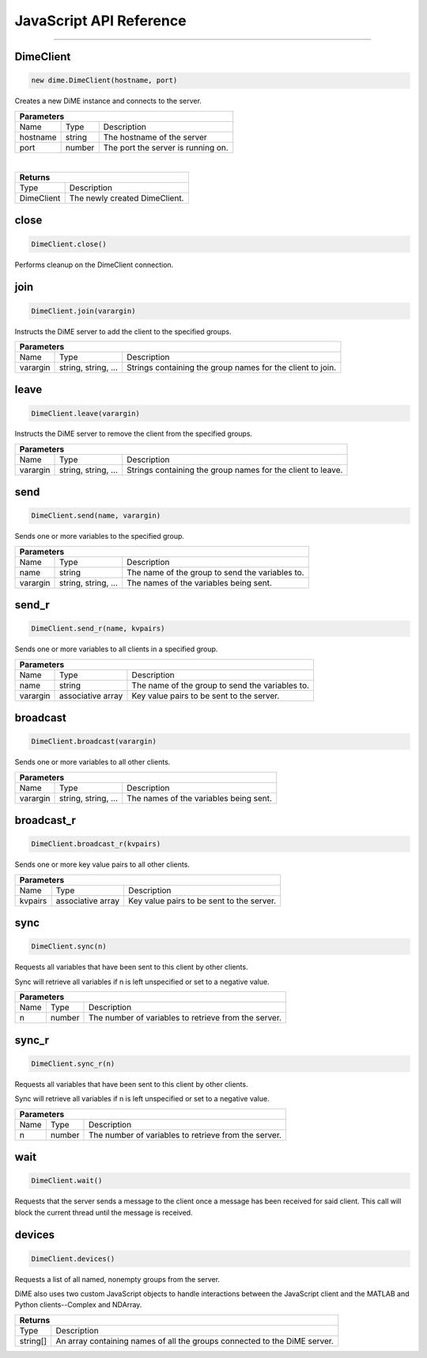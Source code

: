 .. _api_javascript_client:

========================
JavaScript API Reference
========================

----------

----------
DimeClient
----------

.. code:: javascript

    new dime.DimeClient(hostname, port)

Creates a new DiME instance and connects to the server.

+-----------------------------------------------------------------------------------------------------------------------------+
| Parameters                                                                                                                  |
+==================+================================+=========================================================================+
| Name             | Type                           | Description                                                             |
+------------------+--------------------------------+-------------------------------------------------------------------------+
| hostname         | string                         | The hostname of the server                                              |
+------------------+--------------------------------+-------------------------------------------------------------------------+
| port             | number                         | The port the server is running on.                                      |
+------------------+--------------------------------+-------------------------------------------------------------------------+

|

+-----------------------------------------------------------------------------------------------------+
| Returns                                                                                             |
+================================+====================================================================+
| Type                           | Description                                                        |
+--------------------------------+--------------------------------------------------------------------+
| DimeClient                     | The newly created DimeClient.                                      |
+--------------------------------+--------------------------------------------------------------------+


-----
close
-----

.. code:: javascript

    DimeClient.close()

Performs cleanup on the DimeClient connection.


----
join
----

.. code:: javascript

    DimeClient.join(varargin)

Instructs the DiME server to add the client to the specified groups.

+-----------------------------------------------------------------------------------------------------------------------------+
| Parameters                                                                                                                  |
+==================+================================+=========================================================================+
| Name             | Type                           | Description                                                             |
+------------------+--------------------------------+-------------------------------------------------------------------------+
| varargin         | string, string, ...            | Strings containing the group names for the client to join.              |
+------------------+--------------------------------+-------------------------------------------------------------------------+


-----
leave
-----

.. code:: javascript

    DimeClient.leave(varargin)

Instructs the DiME server to remove the client from the specified groups.

+-----------------------------------------------------------------------------------------------------------------------------+
| Parameters                                                                                                                  |
+==================+================================+=========================================================================+
| Name             | Type                           | Description                                                             |
+------------------+--------------------------------+-------------------------------------------------------------------------+
| varargin         | string, string, ...            | Strings containing the group names for the client to leave.             |
+------------------+--------------------------------+-------------------------------------------------------------------------+


----
send
----

.. code:: javascript

    DimeClient.send(name, varargin)

Sends one or more variables to the specified group.

+-----------------------------------------------------------------------------------------------------------------------------+
| Parameters                                                                                                                  |
+==================+================================+=========================================================================+
| Name             | Type                           | Description                                                             |
+------------------+--------------------------------+-------------------------------------------------------------------------+
| name             | string                         | The name of the group to send the variables to.                         |
+------------------+--------------------------------+-------------------------------------------------------------------------+
| varargin         | string, string, ...            | The names of the variables being sent.                                  |
+------------------+--------------------------------+-------------------------------------------------------------------------+


------
send_r
------

.. code:: javascript

    DimeClient.send_r(name, kvpairs)

Sends one or more variables to all clients in a specified group.

+-----------------------------------------------------------------------------------------------------------------------------+
| Parameters                                                                                                                  |
+==================+================================+=========================================================================+
| Name             | Type                           | Description                                                             |
+------------------+--------------------------------+-------------------------------------------------------------------------+
| name             | string                         | The name of the group to send the variables to.                         |
+------------------+--------------------------------+-------------------------------------------------------------------------+
| varargin         | associative array              | Key value pairs to be sent to the server.                               |
+------------------+--------------------------------+-------------------------------------------------------------------------+


---------
broadcast
---------

.. code:: javascript

    DimeClient.broadcast(varargin)

Sends one or more variables to all other clients.

+-----------------------------------------------------------------------------------------------------------------------------+
| Parameters                                                                                                                  |
+==================+================================+=========================================================================+
| Name             | Type                           | Description                                                             |
+------------------+--------------------------------+-------------------------------------------------------------------------+
| varargin         | string, string, ...            | The names of the variables being sent.                                  |
+------------------+--------------------------------+-------------------------------------------------------------------------+


-----------
broadcast_r
-----------

.. code:: javascript

    DimeClient.broadcast_r(kvpairs)

Sends one or more key value pairs to all other clients.

+-----------------------------------------------------------------------------------------------------------------------------+
| Parameters                                                                                                                  |
+==================+================================+=========================================================================+
| Name             | Type                           | Description                                                             |
+------------------+--------------------------------+-------------------------------------------------------------------------+
| kvpairs          | associative array              | Key value pairs to be sent to the server.                               |
+------------------+--------------------------------+-------------------------------------------------------------------------+


----
sync
----

.. code:: javascript

    DimeClient.sync(n)

Requests all variables that have been sent to this client by other clients. 

Sync will retrieve all variables if n is left unspecified or set to a negative value.


+-----------------------------------------------------------------------------------------------------------------------------+
| Parameters                                                                                                                  |
+==================+================================+=========================================================================+
| Name             | Type                           | Description                                                             |
+------------------+--------------------------------+-------------------------------------------------------------------------+
| n                | number                         | The number of variables to retrieve from the server.                    |
+------------------+--------------------------------+-------------------------------------------------------------------------+



------
sync_r
------

.. code:: javascript

    DimeClient.sync_r(n)

Requests all variables that have been sent to this client by other clients. 

Sync will retrieve all variables if n is left unspecified or set to a negative value.

+-----------------------------------------------------------------------------------------------------------------------------+
| Parameters                                                                                                                  |
+==================+================================+=========================================================================+
| Name             | Type                           | Description                                                             |
+------------------+--------------------------------+-------------------------------------------------------------------------+
| n                | number                         | The number of variables to retrieve from the server.                    |
+------------------+--------------------------------+-------------------------------------------------------------------------+

----
wait
----

.. code:: javascript

    DimeClient.wait()

Requests that the server sends a message to the client once a message has been received for said client. 
This call will block the current thread until the message is received.


-------
devices
-------

.. code:: javascript

    DimeClient.devices()

Requests a list of all named, nonempty groups from the server.

DiME also uses two custom JavaScript objects to handle interactions between the JavaScript client and the MATLAB and Python clients--Complex and NDArray.

+-----------------------------------------------------------------------------------------------------+
| Returns                                                                                             |
+================================+====================================================================+
| Type                           | Description                                                        |
+--------------------------------+--------------------------------------------------------------------+
| string[]                       | An array containing names of all the groups connected to the       |
|                                | DiME server.                                                       |
+--------------------------------+--------------------------------------------------------------------+